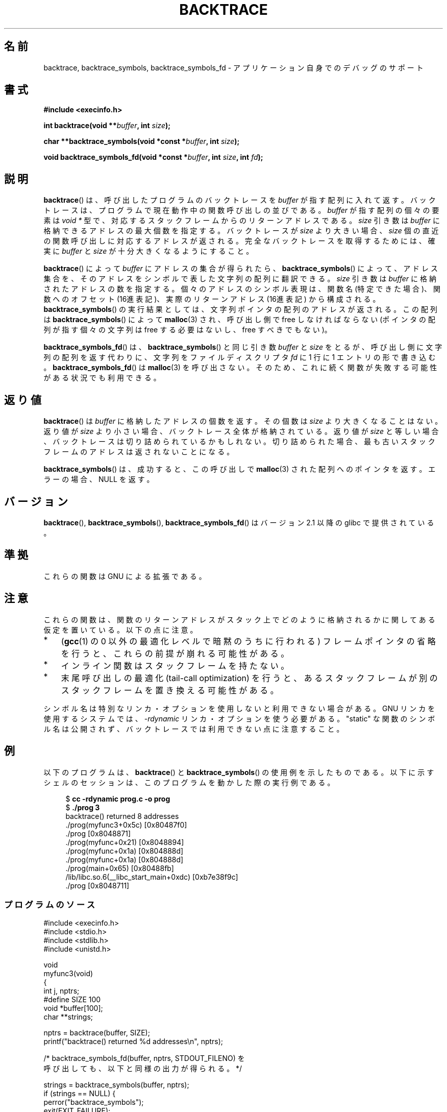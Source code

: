 .\" Copyright (C) 2007 Michael Kerrisk <mtk.manpages@gmail.com>
.\" drawing on material by Justin Pryzby <pryzbyj@justinpryzby.com>
.\"
.\" Permission is hereby granted, free of charge, to any person obtaining
.\" a copy of this software and associated documentation files (the
.\" "Software"), to deal in the Software without restriction, including
.\" without limitation the rights to use, copy, modify, merge, publish,
.\" distribute, sublicense, and/or sell copies of the Software, and to
.\" permit persons to whom the Software is furnished to do so, subject to
.\" the following conditions:
.\"
.\" The above copyright notice and this permission notice shall be
.\" included in all copies or substantial portions of the Software.
.\"
.\" THE SOFTWARE IS PROVIDED "AS IS", WITHOUT WARRANTY OF ANY KIND,
.\" EXPRESS OR IMPLIED, INCLUDING BUT NOT LIMITED TO THE WARRANTIES OF
.\" MERCHANTABILITY, FITNESS FOR A PARTICULAR PURPOSE AND NONINFRINGEMENT.
.\" IN NO EVENT SHALL THE AUTHORS OR COPYRIGHT HOLDERS BE LIABLE FOR ANY
.\" CLAIM, DAMAGES OR OTHER LIABILITY, WHETHER IN AN ACTION OF CONTRACT,
.\" TORT OR OTHERWISE, ARISING FROM, OUT OF OR IN CONNECTION WITH THE
.\" SOFTWARE OR THE USE OR OTHER DEALINGS IN THE SOFTWARE.
.\"
.\" References:
.\"   glibc manual and source
.\"*******************************************************************
.\"
.\" This file was generated with po4a. Translate the source file.
.\"
.\"*******************************************************************
.TH BACKTRACE 3 2008\-06\-14 GNU "Linux Programmer's Manual"
.SH 名前
backtrace, backtrace_symbols, backtrace_symbols_fd \- アプリケーション自身でのデバッグのサポート
.SH 書式
\fB#include <execinfo.h>\fP

\fBint backtrace(void\fP \fB**\fP\fIbuffer\fP\fB,\fP \fBint\fP \fIsize\fP\fB);\fP

\fBchar **backtrace_symbols(void *const\fP \fB*\fP\fIbuffer\fP\fB,\fP \fBint\fP
\fIsize\fP\fB);\fP

\fBvoid backtrace_symbols_fd(void *const\fP \fB*\fP\fIbuffer\fP\fB,\fP \fBint\fP
\fIsize\fP\fB,\fP \fBint\fP \fIfd\fP\fB);\fP
.SH 説明
\fBbacktrace\fP()  は、呼び出したプログラムのバックトレースを \fIbuffer\fP が指す配列に入れて返す。バックトレースは、プログラムで
現在動作中の関数呼び出しの並びである。 \fIbuffer\fP が指す配列の個々の要素は \fIvoid *\fP 型で、
対応するスタックフレームからのリターンアドレスである。 \fIsize\fP 引き数は \fIbuffer\fP に格納できるアドレスの最大個数を指定する。
バックトレースが \fIsize\fP より大きい場合、 \fIsize\fP 個の直近の関数呼び出しに対応するアドレスが返される。
完全なバックトレースを取得するためには、確実に \fIbuffer\fP と \fIsize\fP が十分大きくなるようにすること。

\fBbacktrace\fP()  によって \fIbuffer\fP にアドレスの集合が得られたら、 \fBbacktrace_symbols\fP()
によって、アドレス集合を、そのアドレスをシンボルで表した文字列の配列 に翻訳できる。 \fIsize\fP 引き数は \fIbuffer\fP
に格納されたアドレスの数を指定する。 個々のアドレスのシンボル表現は、関数名 (特定できた場合)、 関数へのオフセット
(16進表記)、実際のリターンアドレス (16進表記)  から構成される。 \fBbacktrace_symbols\fP()  の実行結果としては、
文字列ポインタの配列のアドレスが返される。 この配列は \fBbacktrace_symbols\fP()  によって \fBmalloc\fP(3)
され、呼び出し側で free しなければならない (ポインタの配列が指す個々の文字列は free する必要はないし、 free すべきでもない)。

\fBbacktrace_symbols_fd\fP()  は、 \fBbacktrace_symbols\fP()  と同じ引き数 \fIbuffer\fP と
\fIsize\fP をとるが、呼び出し側に文字列の配列を返す代わりに、 文字列をファイルディスクリプタ \fIfd\fP に 1 行に 1
エントリの形で書き込む。 \fBbacktrace_symbols_fd\fP()  は \fBmalloc\fP(3)  を呼び出さない。
そのため、これに続く関数が失敗する可能性がある状況でも利用できる。
.SH 返り値
\fBbacktrace\fP()  は \fIbuffer\fP に格納したアドレスの個数を返す。その個数は \fIsize\fP より大きくなることはない。 返り値が
\fIsize\fP より小さい場合、バックトレース全体が格納されている。返り値が \fIsize\fP
と等しい場合、バックトレースは切り詰められているかもしれない。 切り詰められた場合、最も古いスタックフレームのアドレスは 返されないことになる。

\fBbacktrace_symbols\fP()  は、成功すると、この呼び出しで \fBmalloc\fP(3)  された配列へのポインタを返す。
エラーの場合、 NULL を返す。
.SH バージョン
\fBbacktrace\fP(), \fBbacktrace_symbols\fP(), \fBbacktrace_symbols_fd\fP()  はバージョン
2.1 以降の glibc で提供されている。
.SH 準拠
これらの関数は GNU による拡張である。
.SH 注意
これらの関数は、関数のリターンアドレスがスタック上でどのように格納されるか に関してある仮定を置いている。 以下の点に注意。
.IP * 3
(\fBgcc\fP(1)  の 0 以外の最適化レベルで暗黙のうちに行われる)  フレームポインタの省略を行うと、これらの前提が崩れる可能性がある。
.IP *
インライン関数はスタックフレームを持たない。
.IP *
末尾呼び出しの最適化 (tail\-call optimization) を行うと、 あるスタックフレームが別のスタックフレームを置き換える可能性がある。
.PP
シンボル名は特別なリンカ・オプションを使用しないと利用できない場合がある。 GNU リンカを使用するシステムでは、 \fI\-rdynamic\fP
リンカ・オプションを使う必要がある。 "static" な関数のシンボル名は公開されず、 バックトレースでは利用できない点に注意すること。
.SH 例
以下のプログラムは、 \fBbacktrace\fP()  と \fBbacktrace_symbols\fP()  の使用例を示したものである。
以下に示すシェルのセッションは、 このプログラムを動かした際の実行例である。
.nf
.in +4n

$\fB cc \-rdynamic prog.c \-o prog\fP
$\fB ./prog 3\fP
backtrace() returned 8 addresses
\&./prog(myfunc3+0x5c) [0x80487f0]
\&./prog [0x8048871]
\&./prog(myfunc+0x21) [0x8048894]
\&./prog(myfunc+0x1a) [0x804888d]
\&./prog(myfunc+0x1a) [0x804888d]
\&./prog(main+0x65) [0x80488fb]
\&/lib/libc.so.6(__libc_start_main+0xdc) [0xb7e38f9c]
\&./prog [0x8048711]
.in
.fi
.SS プログラムのソース
\&
.nf
#include <execinfo.h>
#include <stdio.h>
#include <stdlib.h>
#include <unistd.h>

void
myfunc3(void)
{
    int j, nptrs;
#define SIZE 100
    void *buffer[100];
    char **strings;

    nptrs = backtrace(buffer, SIZE);
    printf("backtrace() returned %d addresses\en", nptrs);

    /* backtrace_symbols_fd(buffer, nptrs, STDOUT_FILENO) を
       呼び出しても、以下と同様の出力が得られる。 */

    strings = backtrace_symbols(buffer, nptrs);
    if (strings == NULL) {
        perror("backtrace_symbols");
        exit(EXIT_FAILURE);
    }

    for (j = 0; j < nptrs; j++)
        printf("%s\en", strings[j]);

    free(strings);
}

static void   /* "static" はシンボルを公開しないことを意味する */
myfunc2(void)
{
    myfunc3();
}

void
myfunc(int ncalls)
{
    if (ncalls > 1)
        myfunc(ncalls \- 1);
    else
        myfunc2();
}

int
main(int argc, char *argv[])
{
    if (argc != 2) {
        fprintf(stderr, "%s num\-calls\en", argv[0]);
        exit(EXIT_FAILURE);
    }

    myfunc(atoi(argv[1]));
    exit(EXIT_SUCCESS);
}
.fi
.SH 関連項目
\fBgcc\fP(1), \fBld\fP(1), \fBdlopen\fP(3), \fBmalloc\fP(3)
